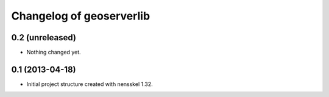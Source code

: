 Changelog of geoserverlib
===================================================


0.2 (unreleased)
----------------

- Nothing changed yet.


0.1 (2013-04-18)
----------------

- Initial project structure created with nensskel 1.32.
